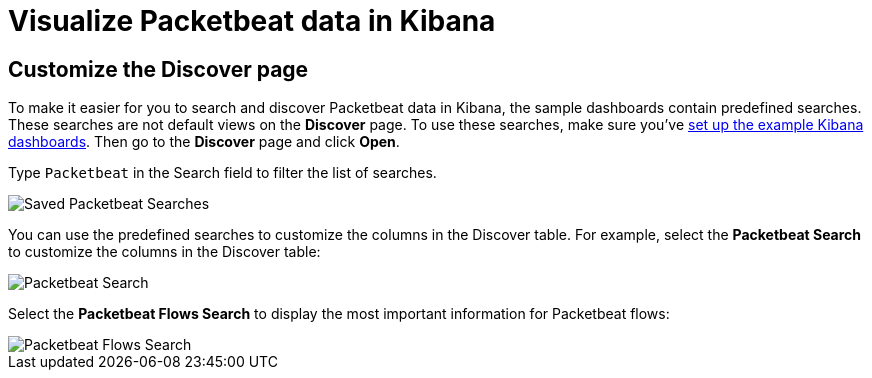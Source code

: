 [[visualizing-data-packetbeat]]
= Visualize Packetbeat data in Kibana

[partintro]
--

Before trying to visualize Packetbeat data in Kibana, we recommend that you
<<load-kibana-dashboards,set up the example Kibana dashboards>>. Then read the
topics in this section to learn how to work with Packetbeat data in Kibana:

* <<customizing-discover>>
* <<kibana-queries-filters>>

Also see the {kibana-ref}/index.html[Kibana User Guide].
--

[[customizing-discover]]
== Customize the Discover page

To make it easier for you to search and discover Packetbeat data in Kibana, the
sample dashboards contain predefined searches. These searches are not default
views on the *Discover* page. To use these searches, make sure you've
<<load-kibana-dashboards,set up the example Kibana dashboards>>. Then go to the
*Discover* page and click *Open*.

Type `Packetbeat` in the Search field to filter the list of searches.

[role="screenshot"]
image::./images/saved-packetbeat-searches.png[Saved Packetbeat Searches]

You can use the predefined searches to customize the columns in the Discover
table. For example, select the *Packetbeat Search* to customize the columns in
the Discover table:

[role="screenshot"]
image::./images/discovery-packetbeat-transactions.png[Packetbeat Search]

Select the *Packetbeat Flows Search* to display the most important information
for Packetbeat flows:

[role="screenshot"]
image::./images/discovery-packetbeat-flows.png[Packetbeat Flows Search]





